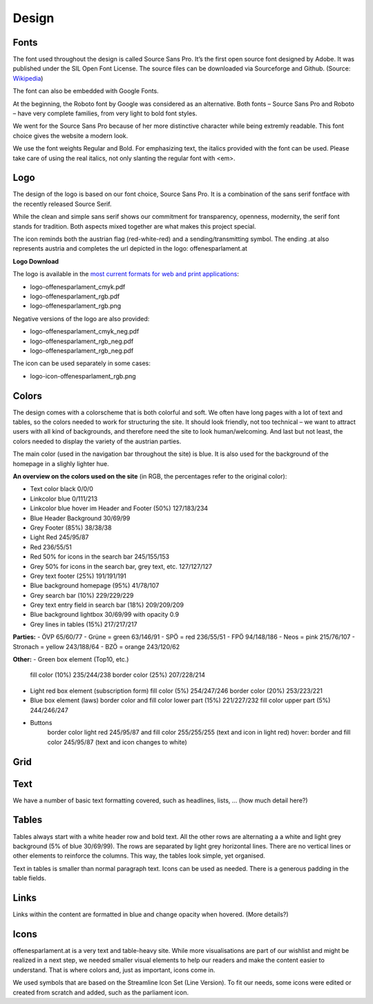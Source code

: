 Design
=====


Fonts
~~~~~~~~~~

The font used throughout the design is called Source Sans Pro. It’s the first open source font designed by Adobe. It was published under the SIL Open Font License. The source files can be downloaded via Sourceforge and Github. (Source: `Wikipedia <https://en.wikipedia.org/wiki/Source_Sans_Pro>`_)

The font can also be embedded with Google Fonts.

At the beginning, the Roboto font by Google was considered as an alternative. Both fonts – Source Sans Pro and Roboto – have very complete families, from very light to bold font styles.

We went for the Source Sans Pro because of her more distinctive character while being extremly readable. This font choice gives the website a modern look. 

We use the font weights Regular and Bold. For emphasizing text, the italics provided with the font can be used. Please take care of using the real italics, not only slanting the regular font with <em>.


Logo
~~~~~~~~~~

The design of the logo is based on our font choice, Source Sans Pro. It is a combination of the sans serif fontface with the recently released Source Serif.

While the clean and simple sans serif shows our commitment for transparency, openness, modernity, the serif font stands for tradition. Both aspects mixed together are what makes this project special.

The icon reminds both the austrian flag (red-white-red) and a sending/transmitting symbol.  The ending .at also represents austria and completes the url depicted in the logo: offenesparlament.at


**Logo Download**

The logo is available in the `most current formats for web and print applications <http://www.informationsfreiheit.at/wp-content/uploads/2016/08/OffenesParlament_Logo.zip>`_:

- logo-offenesparlament_cmyk.pdf
- logo-offenesparlament_rgb.pdf
- logo-offenesparlament_rgb.png

Negative versions of the logo are also provided:

- logo-offenesparlament_cmyk_neg.pdf
- logo-offenesparlament_rgb_neg.pdf
- logo-offenesparlament_rgb_neg.pdf

The icon can be used separately in some cases:

- logo-icon-offenesparlament_rgb.png


Colors
~~~~~~~~~~

The design comes with a colorscheme that is both colorful and soft. We often have long pages with a lot of text and tables, so the colors needed to work for structuring the site. It should look friendly, not too technical – we want to attract users with all kind of backgrounds, and therefore need the site to look human/welcoming. And last but not least, the colors needed to display the variety of the austrian parties.

The main color (used in the navigation bar throughout the site) is blue. It is also used for the background of the homepage in a slighly lighter hue.

**An overview on the colors used on the site**
(in RGB, the percentages refer to the original color):

- Text color black 0/0/0
- Linkcolor blue 0/111/213
- Linkcolor blue hover im Header and Footer (50%) 127/183/234
- Blue Header Background 30/69/99
- Grey Footer (85%) 38/38/38
- Light Red 245/95/87
- Red 236/55/51
- Red 50% for icons in the search bar 245/155/153
- Grey 50% for icons in the search bar, grey text, etc. 127/127/127
- Grey text footer (25%) 191/191/191
- Blue background homepage (95%) 41/78/107
- Grey search bar (10%) 229/229/229
- Grey text entry field in search bar (18%) 209/209/209
- Blue background lightbox 30/69/99 with opacity 0.9
- Grey lines in tables (15%) 217/217/217

**Parties:**
- ÖVP 65/60/77
- Grüne = green 63/146/91
- SPÖ = red 236/55/51
- FPÖ 94/148/186
- Neos = pink 215/76/107
- Stronach = yellow 243/188/64
- BZÖ = orange 243/120/62

**Other:**
- Green box element (Top10, etc.)
	fill color (10%) 235/244/238
	border color (25%) 207/228/214

-	Light red box element (subscription form)
	fill color (5%) 254/247/246
	border color (20%) 253/223/221

-	Blue box element (laws)
	border color and fill color lower part (15%) 221/227/232
	fill color upper part (5%) 244/246/247
	
- Buttons
	border color light red 245/95/87 and fill color 255/255/255 (text and icon in light red)
	hover: border and fill color 245/95/87 (text and icon changes to white)

Grid
~~~~~~~~~~


Text
~~~~~~~~~~

We have a number of basic text formatting covered, such as headlines, lists, … (how much detail here?)


Tables
~~~~~~~~~~

Tables always start with a white header row and bold text. All the other rows are alternating a a white and light grey background (5% of blue 30/69/99). The rows are separated by light grey horizontal lines. There are no vertical lines or other elements to reinforce the columns. This way, the tables look simple, yet organised. 

Text in tables is smaller than normal paragraph text. Icons can be used as needed. There is a generous padding in the table fields.


Links
~~~~~~~~~~

Links within the content are formatted in blue and change opacity when hovered. (More details?)

Icons
~~~~~~~~~~

offenesparlament.at is a very text and table-heavy site. While more visualisations are part of our wishlist and might be realized in a next step, we needed smaller visual elements to help our readers and make the content easier to understand. That is where colors and, just as important, icons come in. 

We used symbols that are based on the Streamline Icon Set (Line Version). To fit our needs, some icons were edited or created from scratch and added, such as the parliament icon.
